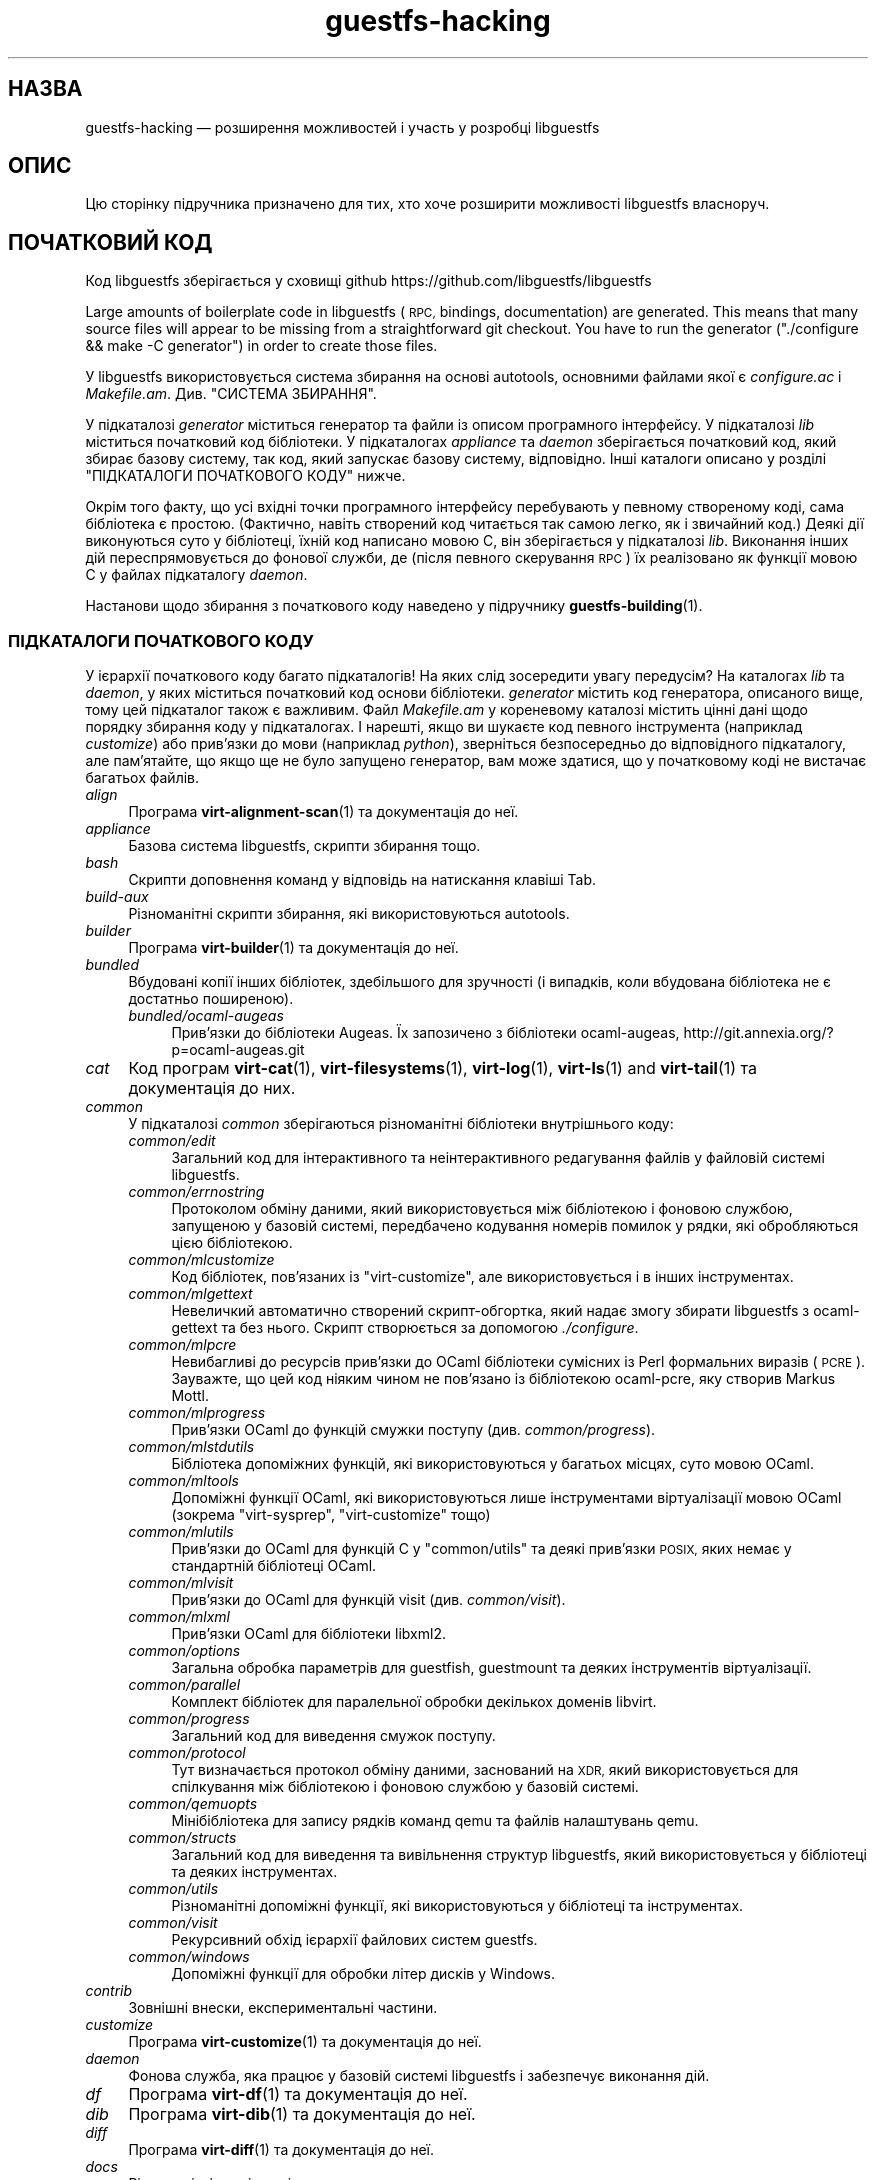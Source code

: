 .\" Automatically generated by Podwrapper::Man 1.48.3 (Pod::Simple 3.43)
.\"
.\" Standard preamble:
.\" ========================================================================
.de Sp \" Vertical space (when we can't use .PP)
.if t .sp .5v
.if n .sp
..
.de Vb \" Begin verbatim text
.ft CW
.nf
.ne \\$1
..
.de Ve \" End verbatim text
.ft R
.fi
..
.\" Set up some character translations and predefined strings.  \*(-- will
.\" give an unbreakable dash, \*(PI will give pi, \*(L" will give a left
.\" double quote, and \*(R" will give a right double quote.  \*(C+ will
.\" give a nicer C++.  Capital omega is used to do unbreakable dashes and
.\" therefore won't be available.  \*(C` and \*(C' expand to `' in nroff,
.\" nothing in troff, for use with C<>.
.tr \(*W-
.ds C+ C\v'-.1v'\h'-1p'\s-2+\h'-1p'+\s0\v'.1v'\h'-1p'
.ie n \{\
.    ds -- \(*W-
.    ds PI pi
.    if (\n(.H=4u)&(1m=24u) .ds -- \(*W\h'-12u'\(*W\h'-12u'-\" diablo 10 pitch
.    if (\n(.H=4u)&(1m=20u) .ds -- \(*W\h'-12u'\(*W\h'-8u'-\"  diablo 12 pitch
.    ds L" ""
.    ds R" ""
.    ds C` ""
.    ds C' ""
'br\}
.el\{\
.    ds -- \|\(em\|
.    ds PI \(*p
.    ds L" ``
.    ds R" ''
.    ds C`
.    ds C'
'br\}
.\"
.\" Escape single quotes in literal strings from groff's Unicode transform.
.ie \n(.g .ds Aq \(aq
.el       .ds Aq '
.\"
.\" If the F register is >0, we'll generate index entries on stderr for
.\" titles (.TH), headers (.SH), subsections (.SS), items (.Ip), and index
.\" entries marked with X<> in POD.  Of course, you'll have to process the
.\" output yourself in some meaningful fashion.
.\"
.\" Avoid warning from groff about undefined register 'F'.
.de IX
..
.nr rF 0
.if \n(.g .if rF .nr rF 1
.if (\n(rF:(\n(.g==0)) \{\
.    if \nF \{\
.        de IX
.        tm Index:\\$1\t\\n%\t"\\$2"
..
.        if !\nF==2 \{\
.            nr % 0
.            nr F 2
.        \}
.    \}
.\}
.rr rF
.\" ========================================================================
.\"
.IX Title "guestfs-hacking 1"
.TH guestfs-hacking 1 "2022-05-26" "libguestfs-1.48.3" "Virtualization Support"
.\" For nroff, turn off justification.  Always turn off hyphenation; it makes
.\" way too many mistakes in technical documents.
.if n .ad l
.nh
.SH "НАЗВА"
.IX Header "НАЗВА"
guestfs-hacking — розширення можливостей і участь у розробці libguestfs
.SH "ОПИС"
.IX Header "ОПИС"
Цю сторінку підручника призначено для тих, хто хоче розширити можливості libguestfs власноруч.
.SH "ПОЧАТКОВИЙ КОД"
.IX Header "ПОЧАТКОВИЙ КОД"
Код libguestfs зберігається у сховищі github https://github.com/libguestfs/libguestfs
.PP
Large amounts of boilerplate code in libguestfs (\s-1RPC,\s0 bindings, documentation) are generated.  This means that many source files will appear to be missing from a straightforward git checkout.  You have to run the generator (\f(CW\*(C`./configure && make \-C generator\*(C'\fR) in order to create those files.
.PP
У libguestfs використовується система збирання на основі autotools, основними файлами якої є \fIconfigure.ac\fR і \fIMakefile.am\fR. Див. \*(L"СИСТЕМА ЗБИРАННЯ\*(R".
.PP
У підкаталозі \fIgenerator\fR міститься генератор та файли із описом програмного інтерфейсу. У підкаталозі \fIlib\fR міститься початковий код бібліотеки. У підкаталогах \fIappliance\fR та \fIdaemon\fR зберігається початковий код, який збирає базову систему, так код, який запускає базову систему, відповідно. Інші каталоги описано у розділі \*(L"ПІДКАТАЛОГИ ПОЧАТКОВОГО КОДУ\*(R" нижче.
.PP
Окрім того факту, що усі вхідні точки програмного інтерфейсу перебувають у певному створеному коді, сама бібліотека є простою. (Фактично, навіть створений код читається так самою легко, як і звичайний код.) Деякі дії виконуються суто у бібліотеці, їхній код написано мовою C, він зберігається у підкаталозі \fIlib\fR. Виконання інших дій переспрямовується до фонової служби, де (після певного скерування \s-1RPC\s0) їх реалізовано як функції мовою C у файлах підкаталогу \fIdaemon\fR.
.PP
Настанови щодо збирання з початкового коду наведено у підручнику \fBguestfs\-building\fR\|(1).
.SS "ПІДКАТАЛОГИ ПОЧАТКОВОГО КОДУ"
.IX Subsection "ПІДКАТАЛОГИ ПОЧАТКОВОГО КОДУ"
У ієрархії початкового коду багато підкаталогів! На яких слід зосередити увагу передусім? На каталогах \fIlib\fR та \fIdaemon\fR, у яких міститься початковий код основи бібліотеки. \fIgenerator\fR містить код генератора, описаного вище, тому цей підкаталог також є важливим. Файл \fIMakefile.am\fR у кореневому каталозі містить цінні дані щодо порядку збирання коду у підкаталогах. І нарешті, якщо ви шукаєте код певного інструмента (наприклад \fIcustomize\fR) або прив'язки до мови (наприклад \fIpython\fR), зверніться безпосередньо до відповідного підкаталогу, але пам'ятайте, що якщо ще не було запущено генератор, вам може здатися, що у початковому коді не вистачає багатьох файлів.
.IP "\fIalign\fR" 4
.IX Item "align"
Програма \fBvirt\-alignment\-scan\fR\|(1) та документація до неї.
.IP "\fIappliance\fR" 4
.IX Item "appliance"
Базова система libguestfs, скрипти збирання тощо.
.IP "\fIbash\fR" 4
.IX Item "bash"
Скрипти доповнення команд у відповідь на натискання клавіші Tab.
.IP "\fIbuild-aux\fR" 4
.IX Item "build-aux"
Різноманітні скрипти збирання, які використовуються autotools.
.IP "\fIbuilder\fR" 4
.IX Item "builder"
Програма \fBvirt\-builder\fR\|(1) та документація до неї.
.IP "\fIbundled\fR" 4
.IX Item "bundled"
Вбудовані копії інших бібліотек, здебільшого для зручності (і випадків, коли вбудована бібліотека не є достатньо поширеною).
.RS 4
.IP "\fIbundled/ocaml\-augeas\fR" 4
.IX Item "bundled/ocaml-augeas"
Прив'язки до бібліотеки Augeas. Їх запозичено з бібліотеки ocaml-augeas, http://git.annexia.org/?p=ocaml\-augeas.git
.RE
.RS 4
.RE
.IP "\fIcat\fR" 4
.IX Item "cat"
Код програм \fBvirt\-cat\fR\|(1), \fBvirt\-filesystems\fR\|(1), \fBvirt\-log\fR\|(1), \fBvirt\-ls\fR\|(1) and \fBvirt\-tail\fR\|(1) та документація до них.
.IP "\fIcommon\fR" 4
.IX Item "common"
У підкаталозі \fIcommon\fR зберігаються різноманітні бібліотеки внутрішнього коду:
.RS 4
.IP "\fIcommon/edit\fR" 4
.IX Item "common/edit"
Загальний код для інтерактивного та неінтерактивного редагування файлів у файловій системі libguestfs.
.IP "\fIcommon/errnostring\fR" 4
.IX Item "common/errnostring"
Протоколом обміну даними, який використовується між бібліотекою і фоновою службою, запущеною у базовій системі, передбачено кодування номерів помилок у рядки, які обробляються цією бібліотекою.
.IP "\fIcommon/mlcustomize\fR" 4
.IX Item "common/mlcustomize"
Код бібліотек, пов'язаних із \f(CW\*(C`virt\-customize\*(C'\fR, але використовується і в інших інструментах.
.IP "\fIcommon/mlgettext\fR" 4
.IX Item "common/mlgettext"
Невеличкий автоматично створений скрипт\-обгортка, який надає змогу збирати libguestfs з ocaml-gettext та без нього. Скрипт створюється за допомогою \fI./configure\fR.
.IP "\fIcommon/mlpcre\fR" 4
.IX Item "common/mlpcre"
Невибагливі до ресурсів прив'язки до OCaml бібліотеки сумісних із Perl формальних виразів (\s-1PCRE\s0). Зауважте, що цей код ніяким чином не пов'язано із бібліотекою ocaml-pcre, яку створив Markus Mottl.
.IP "\fIcommon/mlprogress\fR" 4
.IX Item "common/mlprogress"
Прив'язки OCaml до функцій смужки поступу (див. \fIcommon/progress\fR).
.IP "\fIcommon/mlstdutils\fR" 4
.IX Item "common/mlstdutils"
Бібліотека допоміжних функцій, які використовуються у багатьох місцях, суто мовою OCaml.
.IP "\fIcommon/mltools\fR" 4
.IX Item "common/mltools"
Допоміжні функції OCaml, які використовуються лише інструментами віртуалізації мовою OCaml (зокрема \f(CW\*(C`virt\-sysprep\*(C'\fR, \f(CW\*(C`virt\-customize\*(C'\fR тощо)
.IP "\fIcommon/mlutils\fR" 4
.IX Item "common/mlutils"
Прив'язки до OCaml для функцій C у \f(CW\*(C`common/utils\*(C'\fR та деякі прив'язки \s-1POSIX,\s0 яких немає у стандартній бібліотеці OCaml.
.IP "\fIcommon/mlvisit\fR" 4
.IX Item "common/mlvisit"
Прив'язки до OCaml для функцій visit (див. \fIcommon/visit\fR).
.IP "\fIcommon/mlxml\fR" 4
.IX Item "common/mlxml"
Прив'язки OCaml для бібліотеки libxml2.
.IP "\fIcommon/options\fR" 4
.IX Item "common/options"
Загальна обробка параметрів для guestfish, guestmount та деяких інструментів віртуалізації.
.IP "\fIcommon/parallel\fR" 4
.IX Item "common/parallel"
Комплект бібліотек для паралельної обробки декількох доменів libvirt.
.IP "\fIcommon/progress\fR" 4
.IX Item "common/progress"
Загальний код для виведення смужок поступу.
.IP "\fIcommon/protocol\fR" 4
.IX Item "common/protocol"
Тут визначається протокол обміну даними, заснований на \s-1XDR,\s0 який використовується для спілкування між бібліотекою і фоновою службою у базовій системі.
.IP "\fIcommon/qemuopts\fR" 4
.IX Item "common/qemuopts"
Мінібібліотека для запису рядків команд qemu та файлів налаштувань qemu.
.IP "\fIcommon/structs\fR" 4
.IX Item "common/structs"
Загальний код для виведення та вивільнення структур libguestfs, який використовується у бібліотеці та деяких інструментах.
.IP "\fIcommon/utils\fR" 4
.IX Item "common/utils"
Різноманітні допоміжні функції, які використовуються у бібліотеці та інструментах.
.IP "\fIcommon/visit\fR" 4
.IX Item "common/visit"
Рекурсивний обхід ієрархії файлових систем guestfs.
.IP "\fIcommon/windows\fR" 4
.IX Item "common/windows"
Допоміжні функції для обробки літер дисків у Windows.
.RE
.RS 4
.RE
.IP "\fIcontrib\fR" 4
.IX Item "contrib"
Зовнішні внески, експериментальні частини.
.IP "\fIcustomize\fR" 4
.IX Item "customize"
Програма \fBvirt\-customize\fR\|(1) та документація до неї.
.IP "\fIdaemon\fR" 4
.IX Item "daemon"
Фонова служба, яка працює у базовій системі libguestfs і забезпечує виконання дій.
.IP "\fIdf\fR" 4
.IX Item "df"
Програма \fBvirt\-df\fR\|(1) та документація до неї.
.IP "\fIdib\fR" 4
.IX Item "dib"
Програма \fBvirt\-dib\fR\|(1) та документація до неї.
.IP "\fIdiff\fR" 4
.IX Item "diff"
Програма \fBvirt\-diff\fR\|(1) та документація до неї.
.IP "\fIdocs\fR" 4
.IX Item "docs"
Різноманітні сторінки підручника.
.IP "\fIedit\fR" 4
.IX Item "edit"
Програма \fBvirt\-edit\fR\|(1) та документація до неї.
.IP "\fIexamples\fR" 4
.IX Item "examples"
Код прикладів використання програмного інтерфейсу мовою C.
.IP "\fIfish\fR" 4
.IX Item "fish"
\&\fBguestfish\fR\|(1) — оболонка командного рядка та різноманітні скрипти оболонки на її основі, зокрема \fBvirt\-copy\-in\fR\|(1), \fBvirt\-copy\-out\fR\|(1), \fBvirt\-tar\-in\fR\|(1), \fBvirt\-tar\-out\fR\|(1).
.IP "\fIformat\fR" 4
.IX Item "format"
Програма \fBvirt\-format\fR\|(1) та документація до неї.
.IP "\fIfuse\fR" 4
.IX Item "fuse"
\&\fBguestmount\fR\|(1), \s-1FUSE\s0 (файлова система у просторі користувача), яку зібрано на основі libguestfs.
.IP "\fIgenerator\fR" 4
.IX Item "generator"
Критично важливий засіб створення коду, використовується для автоматичного створення значного обсягу важливого коду мовою C, зокрема для \s-1RPC\s0 та прив'язок.
.IP "\fIget-kernel\fR" 4
.IX Item "get-kernel"
Програма \fBvirt\-get\-kernel\fR\|(1) та документація до неї.
.IP "\fIinspector\fR" 4
.IX Item "inspector"
\&\fBvirt\-inspector\fR\|(1) — засіб інспектування образів віртуальних машин.
.IP "\fIlib\fR" 4
.IX Item "lib"
Початковий код бібліотеки мовою C.
.IP "\fIlogo\fR" 4
.IX Item "logo"
Логотип, який використовується на сайті. До речі, ім'я рибки — Артур.
.IP "\fIm4\fR" 4
.IX Item "m4"
Макроси M4, які використовуються autoconf. Див. \*(L"СИСТЕМА ЗБИРАННЯ\*(R".
.IP "\fImake-fs\fR" 4
.IX Item "make-fs"
Програма \fBvirt\-make\-fs\fR\|(1) та документація до неї.
.IP "\fIpo\fR" 4
.IX Item "po"
Переклади простих рядків gettext.
.IP "\fIpo-docs\fR" 4
.IX Item "po-docs"
Інфраструктура збирання та файли \s-1PO\s0 перекладів сторінок підручника та файлів \s-1POD.\s0 Колись ми об'єднаємо ці дані з каталогом \fIpo\fR, але цей процес є доволі складним.
.IP "\fIrescue\fR" 4
.IX Item "rescue"
Програма \fBvirt\-rescue\fR\|(1) та документація до неї.
.IP "\fIresize\fR" 4
.IX Item "resize"
Програма \fBvirt\-resize\fR\|(1) та документація до неї.
.IP "\fIsparsify\fR" 4
.IX Item "sparsify"
Програма \fBvirt\-sparsify\fR\|(1) та документація до неї.
.IP "\fIsysprep\fR" 4
.IX Item "sysprep"
Програма \fBvirt\-sysprep\fR\|(1) та документація до неї.
.IP "\fItests\fR" 4
.IX Item "tests"
Тести.
.IP "\fItest-data\fR" 4
.IX Item "test-data"
Файли та інші тестові дані, які використовуються при тестуванні.
.IP "\fItest-tool\fR" 4
.IX Item "test-tool"
Засіб тестування, який допоможе визначити кінцевим користувачам, чи працюватиме їхня комбінація qemu/ядро з libguestfs.
.IP "\fItmp\fR" 4
.IX Item "tmp"
Використовується для тимчасових файлів під час тестування (замість \fI/tmp\fR та подібних каталогів). Причиною створення є уможливлення запуску декількох тестів libguestfs паралельно без ризику перезапису базової системи набором тестів, який виконується паралельно із набором, за допомогою якого було створено базову систему.
.IP "\fItools\fR" 4
.IX Item "tools"
Засоби командного рядка, які написано мовою програмування Perl (\fBvirt\-win\-reg\fR\|(1) та багато інших).
.IP "\fIutils\fR" 4
.IX Item "utils"
Різноманітні допоміжні програми, зокрема \f(CW\*(C`boot\-benchmark\*(C'\fR.
.IP "\fIv2v\fR" 4
.IX Item "v2v"
Аж до libguestfs > 1.42 тут містився код інструмента \fBvirt\-v2v\fR\|(1), але цей код тепер переміщено до окремого сховища: https://github.com/libguestfs/virt\-v2v
.IP "\fIwebsite\fR" 4
.IX Item "website"
Файли сайта http://libguestfs.org.
.IP "\fIcsharp\fR" 4
.IX Item "csharp"
.PD 0
.IP "\fIerlang\fR" 4
.IX Item "erlang"
.IP "\fIgobject\fR" 4
.IX Item "gobject"
.IP "\fIgolang\fR" 4
.IX Item "golang"
.IP "\fIhaskell\fR" 4
.IX Item "haskell"
.IP "\fIjava\fR" 4
.IX Item "java"
.IP "\fIlua\fR" 4
.IX Item "lua"
.IP "\fIocaml\fR" 4
.IX Item "ocaml"
.IP "\fIphp\fR" 4
.IX Item "php"
.IP "\fIperl\fR" 4
.IX Item "perl"
.IP "\fIpython\fR" 4
.IX Item "python"
.IP "\fIruby\fR" 4
.IX Item "ruby"
.PD
Прив’язки до мов програмування.
.SS "СИСТЕМА ЗБИРАННЯ"
.IX Subsection "СИСТЕМА ЗБИРАННЯ"
Libguestfs використовує систему збирання \s-1GNU\s0 autotools (autoconf, automake, libtool).
.PP
Скрипт \fI./configure\fR створюється на основі \fIconfigure.ac\fR і \fIm4/guestfs\-*.m4\fR. Більшу частину вмісту скрипту configure складають дані з багатьох файлів макросів m4, поділених за розділами, наприклад, \fIm4/guestfs\-daemon.m4\fR призначено для обробки залежностей фонової служби (daemon).
.PP
Завданням файла \fIMakefile.am\fR на верхньому рівні є визначення списку підкаталогів (\f(CW\*(C`SUBDIRS\*(C'\fR) у порядку їхнього збирання.
.PP
\&\fIcommon\-rules.mk\fR включається до усіх файлів \fIMakefile.am\fR (верхнього рівня та підкаталогів). \fIsubdir\-rules.mk\fR включається лише до файлів \fIMakefile.am\fR у підкаталогах.
.PP
Цілей збирання багато. Скористайтеся цією командою, щоб побачити список:
.PP
.Vb 1
\& make help
.Ve
.SH "РОЗШИРЕННЯ МОЖЛИВОСТЕЙ LIBGUESTFS"
.IX Header "РОЗШИРЕННЯ МОЖЛИВОСТЕЙ LIBGUESTFS"
.SS "ДОДАВАННЯ НОВИХ ПРОГРАМНИХ ІНТЕРФЕЙСІВ"
.IX Subsection "ДОДАВАННЯ НОВИХ ПРОГРАМНИХ ІНТЕРФЕЙСІВ"
Оскільки більша частина стереотипного коду у libguestfs створюється у автоматичному режимі, розширити програмний інтерфейс libguestfs доволі просто.
.PP
Щоб додати нову дію програмного інтерфейсу, слід внести дві зміни:
.IP "1." 4
Вам слід додати опис виклику (назву, параметри, тип значення, яке повертається, тести, документацію) до \fIgenerator/actions_*.ml\fR і, можливо, до \fIgenerator/proc_nr.ml\fR.
.Sp
Існує два різновиди дій програмного інтерфейсу. Тип залежить від того, проходить виклик до базової системи через фонову службу, чи обслуговується лише засобами бібліотеки (див. \*(L"АРХІТЕКТУРА\*(R" in \fBguestfs\-internals\fR\|(1)). \*(L"guestfs_sync\*(R" in \fBguestfs\fR\|(3) є прикладом дій першого типу, оскільки синхронізація відбувається у базовій системі. \*(L"guestfs_set_trace\*(R" in \fBguestfs\fR\|(3) є прикладом дій другого типу, оскільки прапорець трасування обслуговується у дескрипторі, а усе трасування виконується на боці бібліотеки.
.Sp
Більшість нових дій належить до першого типу, тому їхні записи додаються до списку \f(CW\*(C`daemon_functions\*(C'\fR. У кожної функції є унікальний номер процедури, який використовується у протоколі \s-1RPC,\s0 який пов'язується із цією дією під час оприлюднення версії libguestfs і який не можна використовувати повторно. Знайдіть останній номер процедури і додайте до нього одиницю, щоб отримати ваш номер.
.Sp
Дії другого типу, які пов'язано лише з бібліотекою, слід додавати до списку \f(CW\*(C`non_daemon_functions\*(C'\fR. Оскільки ці функції обслуговуються бібліотекою і не поширюються механізмом \s-1RPC\s0 до фонової служби, ці функції не потребують номеру процедури; отже, для них встановлюється номер процедури \f(CW\*(C`\-1\*(C'\fR.
.IP "2." 4
Реалізація дії (мовою C):
.Sp
Для дій фонової служби слід реалізувати функцію \f(CW\*(C`do_<назва>\*(C'\fR у каталозі \f(CW\*(C`daemon/\*(C'\fR.
.Sp
Для дій бібліотеки слід реалізувати функцію \f(CW\*(C`guestfs_impl_<назва>\*(C'\fR у каталозі \f(CW\*(C`lib/\*(C'\fR.
.Sp
У обох випадках скористайтеся якоюсь іншою функцією як прикладом реалізації.
.IP "3." 4
Альтернатива кроку 2: починаючи з версії libguestfs 1.38, дії фонової служби може бути реалізовано мовою OCaml. Вам слід встановити прапорець \f(CW\*(C`impl = OCaml ...\*(C'\fR у генераторі. Прикладом може слугувати файл \fIdaemon/file.ml\fR.
.PP
Після внесення цих змін скористайтеся командою \f(CW\*(C`make\*(C'\fR для збирання.
.PP
Зауважте, що вам не потрібно реалізовувати \s-1RPC,\s0 прив'язки до мов, сторінки підручника або щось інше. Усе це буде створено автоматично на основі опису OCaml.
.PP
\fIДодавання тестів для програмного інтерфейсу\fR
.IX Subsection "Додавання тестів для програмного інтерфейсу"
.PP
До кожного виклику програмного інтерфейсу можна не додавати тести або додавати будь\-яку кількість тестів. Тести може бути додано або як частину опису програмного інтерфейсу (\fIgenerator/actions_*.ml\fR), або у деяких рідкісних випадках, додати скрипт до \f(CW\*(C`tests/*/\*(C'\fR. Зауважте, що додавання скрипту до \f(CW\*(C`tests/*/\*(C'\fR уповільнює тестування, тому, якщо можна, користуйтеся першим зі способів.
.PP
Нижче описано тестове середовище, яке використовується при додавання тесту програмного інтерфейсу до \fIactions_*.ml\fR.
.PP
У середовищі тестування 4 блокових пристрої:
.IP "\fI/dev/sda\fR 2 ГБ" 4
.IX Item "/dev/sda 2 ГБ"
Блоковий пристрій загального типу для тестування.
.IP "\fI/dev/sdb\fR 2 ГБ" 4
.IX Item "/dev/sdb 2 ГБ"
\&\fI/dev/sdb1\fR — файлова система ext2, яка використовується для тестування дій із запису до файлової системи.
.IP "\fI/dev/sdc\fR 10 МБ" 4
.IX Item "/dev/sdc 10 МБ"
Використовується для тестів, у яких потрібні два блокових пристрої.
.IP "\fI/dev/sdd\fR" 4
.IX Item "/dev/sdd"
\&\s-1ISO\s0 із фіксованим вмістом (див. \fIimages/test.iso\fR).
.PP
Щоб мати змогу виконувати тестування у прийнятні строки, базову систему та блокові пристрої libguestfs слід повторно використовувати у тестах. Отже, не намагайтеся тестувати \*(L"guestfs_kill_subprocess\*(R" in \fBguestfs\fR\|(3) :\-x
.PP
Кожен тест запускає початковий сценарій, який вибирається за допомогою одного з виразів \f(CW\*(C`Init*\*(C'\fR, описаний у \fIgenerator/types.ml\fR. Сценарій ініціалізує диски, згадані вище, у спосіб, який задокументовано у \fItypes.ml\fR. Ви не повинні робити у своєму коді жодних припущень щодо попереднього вмісту інших дисків, які не ініціалізовано.
.PP
Ви можете додати інструкцію щодо попередніх вимог до будь\-якого окремого тесту. Це динамічна перевірка, яка, якщо її не буде пройдено, призведе до пропускання тесту. Це корисно для тестування команди, яка може не працювати у всіх різновидах збірок libguestfs. Тест, для якого попередньою вимогою є \f(CW\*(C`Always\*(C'\fR, запускається безумовно.
.PP
Крім того, пакувальники можуть пропускати окремі тести встановленням відповідних змінних середовища до запуску \f(CW\*(C`make check\*(C'\fR.
.PP
.Vb 1
\& SKIP_TEST_<CMD>_<NUM>=1
.Ve
.PP
Приклад: \f(CW\*(C`SKIP_TEST_COMMAND_3=1\*(C'\fR призведе до пропускання тесту 3 у \*(L"guestfs_command\*(R" in \fBguestfs\fR\|(3).
.PP
або:
.PP
.Vb 1
\& SKIP_TEST_<CMD>=1
.Ve
.PP
Приклад: \f(CW\*(C`SKIP_TEST_ZEROFREE=1\*(C'\fR призводить до пропускання усіх тестів \*(L"guestfs_zerofree\*(R" in \fBguestfs\fR\|(3).
.PP
Пакувальники можуть обмежити тестування певним набором тестів, встановлюючи, наприклад, таке:
.PP
.Vb 1
\& TEST_ONLY="vfs_type zerofree"
.Ve
.PP
Див. \fItests/c\-api/tests.c\fR, щоб дізнатися більше про те, як працюють ці змінні середовища.
.PP
\fIДіагностика нових програмних інтерфейсів\fR
.IX Subsection "Діагностика нових програмних інтерфейсів"
.PP
Перевірте нові можливості, перш ніж записувати їх до сховища коду.
.PP
Для перевірки нових команд ви можете скористатися guestfish.
.PP
Діагностика фонової служби є проблематичною, оскільки вона виконується у мінімалістичному середовищі. Втім, ви можете скористатися виведенням повідомлень за допомогою fprintf у фоновій службі до stderr. Повідомлення можна буде переглядати за допомогою \f(CW\*(C`guestfish \-v\*(C'\fR.
.SS "ДОДАВАННЯ НОВОЇ ПРИВ’ЯЗКИ ДО МОВИ"
.IX Subsection "ДОДАВАННЯ НОВОЇ ПРИВ’ЯЗКИ ДО МОВИ"
Усі прив'язки до мов має бути створено відповідним засобом (див. підкаталог \fIgenerator\fR).
.PP
Документації з цього питання ще не написано. Пропонуємо вам звернутися до коду наявних прив'язок, наприклад \fIgenerator/ocaml.ml\fR або \fIgenerator/perl.ml\fR.
.PP
\fIДодавання тестів для прив'язок до мов\fR
.IX Subsection "Додавання тестів для прив'язок до мов"
.PP
Прив'язки до мов мають постачатися із тестами. Раніше тестування прив'язок до мов було суто ситуативним, але тепер ми намагаємося формалізувати набір тестів, які має використовувати кожна прив'язка до мови.
.PP
У поточній версії повний набір тестів реалізовано лише для прив'язок до OCaml і Perl. Канонічним набором є набір для OCaml, тому вам слід емулювати тести саме для OCaml.
.PP
Ось схема нумерації, яка використовується у тестах:
.PP
.Vb 1
\& \- 000+, базові перевірки:
\& 
\&   010  завантажити бібліотеку
\&   020  створення
\&   030  прапорці створення
\&   040  створення декількох дескрипторів
\&   050  налаштовування тестування та отримання властивостей налаштовування
\&   060  явне закриття
\&   065  неявне закриття (у мовах із збирачем сміття)
\&   070  аргументи параметрів
\&   080  версія
\&   090  повернуті значення
\& 
\& \- 100  запуск, створення розділів та логічних томів, а також файлових систем
\& 
\& \- події 400+:
\& 
\&   410  подія закриття
\&   420  повідомлення журналу
\&   430  повідомлення щодо поступу
\& 
\& \- 800+ тести на регресії (специфічні для мови)
\& 
\& \- 900+ будь\-які інші нетипові тести для мови
.Ve
.PP
Для заощадження часу під час виконання тестування дескриптор запускатимуть лише 100, 430, 800+, 900+.
.SS "ФОРМАТУВАННЯ КОДУ"
.IX Subsection "ФОРМАТУВАННЯ КОДУ"
Наш початковий код мовою C загалом відповідає деяким базовим вимогам щодо форматування коду. Наявна кодова база є повністю однорідною у цьому сенсі, але ми б хотіли, щоб увесь новий код також було форматовано подібним чином. Якщо коротко, користуйтеся пробілами, а не символами табуляції, використовуйте додаткові 2 пробіли на кожному із рівнів відступів, у інших аспектах форматування слідуйте стилю книги Кернігана та Річі.
.PP
Якщо ви користуєтеся Emacs, додайте наступний текст до одного із ваших файлів налаштувань для запуску (наприклад, ~/.emacs), щоб забезпечити належні правила встановлення відступів:
.PP
.Vb 9
\& ;;; In libguestfs, indent with spaces everywhere (not TABs).
\& ;;; Exceptions: Makefile and ChangeLog modes.
\& (add\-hook \*(Aqfind\-file\-hook
\&     \*(Aq(lambda () (if (and buffer\-file\-name
\&                          (string\-match "/libguestfs\e\e>"
\&                              (buffer\-file\-name))
\&                          (not (string\-equal mode\-name "Change Log"))
\&                          (not (string\-equal mode\-name "Makefile")))
\&                     (setq indent\-tabs\-mode nil))))
\& 
\& ;;; Під час редагування початкового коду C у libguestfs користуйтеся цим стилем.
\& (defun libguestfs\-c\-mode ()
\&   "C mode with adjusted defaults for use with libguestfs."
\&   (interactive)
\&   (c\-set\-style "K&R")
\&   (setq c\-indent\-level 2)
\&   (setq c\-basic\-offset 2))
\& (add\-hook \*(Aqc\-mode\-hook
\&           \*(Aq(lambda () (if (string\-match "/libguestfs\e\e>"
\&                               (buffer\-file\-name))
\&                           (libguestfs\-c\-mode))))
.Ve
.SS "ТЕСТУВАННЯ ВНЕСЕНИХ ВАМИ ЗМІН"
.IX Subsection "ТЕСТУВАННЯ ВНЕСЕНИХ ВАМИ ЗМІН"
Перетворити попередження на повідомлення про помилки під час розробки, щоб ці попередження не ігнорувалися:
.PP
.Vb 1
\& ./configure \-\-enable\-werror
.Ve
.PP
Корисні цілі збирання:
.ie n .IP """make check""" 4
.el .IP "\f(CWmake check\fR" 4
.IX Item "make check"
Запускає звичайний комплект перевірок.
.Sp
Реалізовано за допомогою типової цілі automake \f(CW\*(C`TESTS\*(C'\fR. Докладніше про цю ціль можна дізнатися з документації до automake.
.ie n .IP """make check\-valgrind""" 4
.el .IP "\f(CWmake check\-valgrind\fR" 4
.IX Item "make check-valgrind"
Запускає підмножину комплекту тестування у valgrind.
.Sp
Див. \*(L"\s-1VALGRIND\*(R"\s0 нижче.
.ie n .IP """make check\-valgrind\-local\-guests""" 4
.el .IP "\f(CWmake check\-valgrind\-local\-guests\fR" 4
.IX Item "make check-valgrind-local-guests"
Запускає підмножину комплекту тестування у valgrind з використанням локально встановлених гостьових систем libvirt (лише для читання).
.ie n .IP """make check\-direct""" 4
.el .IP "\f(CWmake check\-direct\fR" 4
.IX Item "make check-direct"
Виконує усі тести за допомогою типового модуля роботи із базовою системою. Працює, лише якщо за допомогою \f(CW\*(C`./configure \-\-with\-default\-backend=...\*(C'\fR було вибрано нетиповий модуль.
.ie n .IP """make check\-valgrind\-direct""" 4
.el .IP "\f(CWmake check\-valgrind\-direct\fR" 4
.IX Item "make check-valgrind-direct"
Запустити підмножину комплексу тестів під керуванням valgrind з використанням типового модуля базової системи.
.ie n .IP """make check\-with\-upstream\-qemu""" 4
.el .IP "\f(CWmake check\-with\-upstream\-qemu\fR" 4
.IX Item "make check-with-upstream-qemu"
Виконує усі тести з використанням локального виконуваного файла qemu. Шукає виконуваний файл qemu за допомогою змінної \s-1QEMUDIR\s0 (типове значення \fI\f(CI$HOME\fI/d/qemu\fR), але ви можете встановити інший каталог за допомогою рядка команди. Приклад:
.Sp
.Vb 1
\& make check\-with\-upstream\-qemu QEMUDIR=/usr/src/qemu
.Ve
.ie n .IP """make check\-with\-upstream\-libvirt""" 4
.el .IP "\f(CWmake check\-with\-upstream\-libvirt\fR" 4
.IX Item "make check-with-upstream-libvirt"
Виконує усі тести за допомогою локальної копії libvirt. Працює, лише якщо за допомогою \f(CW\*(C`./configure \-\-with\-default\-backend=libvirt\*(C'\fR було вибрано модуль libvirt.
.Sp
Пошук libvirt виконуватиметься у каталозі \s-1LIBVIRTDIR\s0 (типово, \fI\f(CI$HOME\fI/d/libvirt\fR), але ви можете вказати інший каталог у рядку команди. Приклад:
.Sp
.Vb 1
\& make check\-with\-upstream\-libvirt LIBVIRTDIR=/usr/src/libvirt
.Ve
.ie n .IP """make check\-slow""" 4
.el .IP "\f(CWmake check\-slow\fR" 4
.IX Item "make check-slow"
Запускає повільні тести або тести, які виконуються довго. Такі тести типово не запускаються.
.Sp
Щоб позначити тест як повільний або такий, який виконується довго:
.RS 4
.IP "\(bu" 4
Додайте це до списку \f(CW\*(C`TESTS\*(C'\fR у \fIMakefile.am\fR, подібно до звичайного тесту.
.IP "\(bu" 4
Змініть тест так, щоб у ньому перевірялася умова для змінної середовища \f(CW\*(C`SLOW=1\*(C'\fR, і якщо таке значення змінної \fIне\fR встановлено, тест пропускався (тобто повертав код виходу 77). Якщо використовується \f(CW$TEST_FUNCTIONS\fR, для цього ви можете викликати функцію \f(CW\*(C`slow_test\*(C'\fR.
.IP "\(bu" 4
Додайте змінну \f(CW\*(C`SLOW_TESTS\*(C'\fR до файла \fIMakefile.am\fR зі значенням\-списком повільних тестів.
.IP "\(bu" 4
Додайте таке правило до \fIMakefile.am\fR:
.Sp
.Vb 2
\& check\-slow:
\&   $(MAKE) check TESTS="$(SLOW_TESTS)" SLOW=1
.Ve
.RE
.RS 4
.RE
.ie n .IP """sudo make check\-root""" 4
.el .IP "\f(CWsudo make check\-root\fR" 4
.IX Item "sudo make check-root"
Запускає деякі тести, які потребують прав доступу користувача root. Ці тести, як ми припускаємо, безпечні, але вам слід вжити усіх додаткових засобів захисту. Вам слід запускати цю команду від імені root (наприклад, за допомогою явного використання \fBsudo\fR\|(8)).
.Sp
Щоб позначити тест як такий, що вимагає прав доступу користувача root:
.RS 4
.IP "\(bu" 4
Додайте це до списку \f(CW\*(C`TESTS\*(C'\fR у \fIMakefile.am\fR, подібно до звичайного тесту.
.IP "\(bu" 4
Внесіть зміни до тесту так, щоб тест перевіряв, чи euid == 0, і якщо це значення \fIне\fR встановлено, тест пропускається (тобто повертає код виходу 77). Якщо використовується \f(CW$TEST_FUNCTIONS\fR, ви можете викликати функцію \f(CW\*(C`root_test\*(C'\fR для цього.
.IP "\(bu" 4
Додайте змінну \f(CW\*(C`ROOT_TESTS\*(C'\fR до файла \fIMakefile.am\fR зі значенням\-списком тестів для root.
.IP "\(bu" 4
Додайте таке правило до \fIMakefile.am\fR:
.Sp
.Vb 2
\& check\-root:
\&   $(MAKE) check TESTS="$(ROOT_TESTS)"
.Ve
.RE
.RS 4
.RE
.ie n .IP """make check\-all""" 4
.el .IP "\f(CWmake check\-all\fR" 4
.IX Item "make check-all"
Еквівалент запуску усіх правил \f(CW\*(C`make check*\*(C'\fR, окрім \f(CW\*(C`check\-root\*(C'\fR.
.ie n .IP """make check\-release""" 4
.el .IP "\f(CWmake check\-release\fR" 4
.IX Item "make check-release"
Виконує підмножину правил \f(CW\*(C`make check*\*(C'\fR, які слід передати до створення архіву tar. У поточній версії це:
.RS 4
.IP "\(bu" 4
check
.IP "\(bu" 4
check-valgrind
.IP "\(bu" 4
check-direct
.IP "\(bu" 4
check-valgrind-direct
.IP "\(bu" 4
check-slow
.RE
.RS 4
.RE
.ie n .IP """make installcheck""" 4
.el .IP "\f(CWmake installcheck\fR" 4
.IX Item "make installcheck"
Запустити \f(CW\*(C`make check\*(C'\fR для встановленої копії libguestfs.
.Sp
Версії встановленої libguestfs, тестування якої виконується, та версія у ієрархії початкового коду libguestfs мають збігатися.
.Sp
Команди:
.Sp
.Vb 4
\& ./configure
\& make clean ||:
\& make
\& make installcheck
.Ve
.SS "\s-1VALGRIND\s0"
.IX Subsection "VALGRIND"
Коли ви віддаєте команду \f(CW\*(C`make check\-valgrind\*(C'\fR, відбувається пошук будь\-якого \fIMakefile.am\fR у ієрархії коду, де є ціль \f(CW\*(C`check\-valgrind:\*(C'\fR, і його запуск.
.PP
Правильно написати \fIMakefile.am\fR і тести, щоб скористатися valgrind і паралельним тестуванням automake, не так уже і просто.
.PP
Якщо ваш тести запускаються за допомогою скриптової обгортки для командної оболонки, у обгортці слід скористатися таким кодом:
.PP
.Vb 1
\& $VG virt\-foo
.Ve
.PP
а у \fIMakefile.am\fR слід вказати:
.PP
.Vb 2
\& check\-valgrind:
\&     make VG="@VG@" check
.Ve
.PP
Втім, якщо ваші виконувані файли запускаються безпосередньо з правила \f(CW\*(C`TESTS\*(C'\fR, до \fIMakefile.am\fR слід внести такий рядок:
.PP
.Vb 1
\& LOG_COMPILER = $(VG)
\& 
\& check\-valgrind:
\&     make VG="@VG@" check
.Ve
.PP
Який би з варіантів ви не реалізовували, слід перевіряти, чи ту програму ви тестуєте, шляхом уважного вивчення файлів журналу \fItmp/valgrind*\fR.
.SS "НАДСИЛАННЯ ЛАТОК"
.IX Subsection "НАДСИЛАННЯ ЛАТОК"
Надсилайте латки до списку листування, http://www.redhat.com/mailman/listinfo/libguestfs і копію повідомлення до rjones@redhat.com.
.PP
Можете не підписуватися на список листування, якщо не хочете. Втім, для непідписаних користувачів повідомлення з'являються у списку із затримкою, потрібною на модерацію.
.SS "НЕТИПОВІ ЗАСОБИ ФОРМАТУВАННЯ \s-1PRINTF\s0 У ФОНОВІЙ СЛУЖБІ"
.IX Subsection "НЕТИПОВІ ЗАСОБИ ФОРМАТУВАННЯ PRINTF У ФОНОВІЙ СЛУЖБІ"
У коді фонової служби напис створено нетипові форматувальники printf \f(CW%Q\fR і \f(CW%R\fR, які використовуються для режиму встановлення лапок у командній оболонці.
.ie n .IP "%Q" 4
.el .IP "\f(CW%Q\fR" 4
.IX Item "%Q"
Простий рядок командної оболонки із лапками. Автоматичне екранування пробілів та інших керівних символів оболонки.
.ie n .IP "%R" 4
.el .IP "\f(CW%R\fR" 4
.IX Item "%R"
Те саме, що і \f(CW%Q\fR, але рядок вважатиметься шляхом із префіксом sysroot.
.PP
Приклад:
.PP
.Vb 1
\& asprintf (&cmd, "cat %R", path);
.Ve
.PP
дасть \f(CW\*(C`cat /sysroot/якийсь\e шлях\e із\e пробілами\*(C'\fR
.PP
\&\fIЗауваження:\fR \fIне\fR використовуйте ці замінники, якщо передаєте параметри функціям \f(CW\*(C`command{,r,v,rv}()\*(C'\fR. У параметрах цих функцій НЕ потрібно нічого міняти, оскільки вони не передаються крізь командну оболонку (а безпосередньо передаються функції exec). Втім, ймовірно, варто використовувати функцію \f(CW\*(C`sysroot_path()\*(C'\fR.
.SS "ПІДТРИМКА ІНТЕРНАЦІОНАЛІЗАЦІЇ (I18N)"
.IX Subsection "ПІДТРИМКА ІНТЕРНАЦІОНАЛІЗАЦІЇ (I18N)"
У нашій бібліотеці передбачено можливість інтернаціоналізації (засобами gettext).
.PP
Втім, багато повідомлень надходять від фонової служби, і у поточній версії ми їх не перекладаємо. Однією з причин цього є те, що, загалом, у базовій системі немає файлів локалей, оскільки вони досить об'ємні. Тому для реалізації можливості перекладу нам довелося б додати ці файли і скопіювати наші файли \s-1PO\s0 до базової системи.
.PP
Діагностичні повідомлення не перекладаються, оскільки їх призначено для програмістів.
.SH "ІНШІ ТЕМИ"
.IX Header "ІНШІ ТЕМИ"
.SS "ЯК КОМПІЛЮЮТЬСЯ І КОМПОНУЮТЬСЯ ПРОГРАМИ \s-1OCAML\s0"
.IX Subsection "ЯК КОМПІЛЮЮТЬСЯ І КОМПОНУЮТЬСЯ ПРОГРАМИ OCAML"
Більша частина цього розділу присвячена питанню «як ми змусили automake і ocamlopt працювати разом», оскільки самі програми OCaml зібрати легко.
.PP
У automake немає вбудованої підтримки програм OCaml, ocamlc та ocamlopt. Наш підхід полягає у обробці програм OCaml як програм C, які можуть містити такі «інші об'єкти» (\f(CW"DEPENDENCIES"\fR у термінології automake), які можуть бути об'єктами OCaml. Це працює, оскільки програми OCaml зазвичай містять файли C для природних прив'язок до бібліотек тощо.
.PP
Отже, типова програма описується як список файлів з її кодом мовою C:
.PP
.Vb 1
\& virt_customize_SOURCES = ... crypt\-c.c perl_edit\-c.c
.Ve
.PP
Для програм, які не містять явних початкових текстів мовою C ми створюємо порожній файл \fIdummy.c\fR і додаємо його до списку замість справжніх файлів:
.PP
.Vb 1
\& virt_resize_SOURCES = dummy.c
.Ve
.PP
Об'єкти OCaml, які містять більшу частину коду, потрапляють до списку як залежності automake (інші залежності також можуть потрапляти до списку):
.PP
.Vb 1
\& virt_customize_DEPENDENCIES = ... customize_main.cmx
.Ve
.PP
Окрім того, єдиною іншою річчю, яку нам слід зробити, є надання нетипової команди компонування. Ця команда потрібна, оскільки інакше automake не зможе зібрати команду ocamlopt, список об'єктів та бібліотеки \f(CW\*(C`\-cclib\*(C'\fR у належному порядку.
.PP
.Vb 2
\& virt_customize_LINK = \e
\&     $(top_builddir)/ocaml\-link.sh \-cclib \*(Aq\-lutils\*(Aq \-\- ...
.Ve
.PP
Справжні правила, із якими ви можете ознайомитися у файлі \fIcustomize/Makefile.am\fR є дещо складнішими за ці, оскільки у них ще треба обробити:
.IP "\(bu" 4
Компіляцію у байткод або природний код системи.
.IP "\(bu" 4
Взірцеві правила, потрібні для збирання коду OCaml у об'єкти.
.Sp
Ці правила тепер зберігаються у \fIsubdir\-rules.mk\fR на верхньому рівні ієрархії коду. Цей файл включається до усіх підкаталогів \fIMakefile.am\fR.
.IP "\(bu" 4
Додавання файлів початкового коду OCaml до \f(CW\*(C`EXTRA_DIST\*(C'\fR.
.Sp
Automake не зможе визначити повний список початкових кодів для виконуваного файла, тому програма не зможе додати відповідні файли автоматично.
.SH "ЗАВДАННЯ ІЗ СУПРОВОДУ"
.IX Header "ЗАВДАННЯ ІЗ СУПРОВОДУ"
.SS "ЦІЛІ ДЛЯ СУПРОВІДНИКІВ У \s-1MAKEFILE\s0"
.IX Subsection "ЦІЛІ ДЛЯ СУПРОВІДНИКІВ У MAKEFILE"
Ці цілі \f(CW\*(C`make\*(C'\fR, ймовірно, не працюватимуть або не будуть корисними, якщо ви не є супровідником пакунків libguestfs.
.PP
\fImake maintainer-commit\fR
.IX Subsection "make maintainer-commit"
.PP
Ця ціль вносить усі зміни із робочого каталогу до системи керування сховищем коду із повідомленням щодо внеску \f(CW\*(C`Version $(VERSION).\*(C'\fR. Вам слід спочатку оновити \fIconfigure.ac\fR, очистити ієрархію коду та виконати повторне збирання.
.PP
\fImake maintainer-tag\fR
.IX Subsection "make maintainer-tag"
.PP
Ця команда створює мітку для поточного внеску у \s-1HEAD\s0 зі значенням мітки \f(CW\*(C`v$(VERSION)\*(C'\fR і одним із таких повідомлень:
.PP
.Vb 1
\& Version $(VERSION) stable
\&
\& Version $(VERSION) development
.Ve
.PP
(Опис відмінностей між стабільним випуском і випуском, який перебуває у розробці, наведено у розділі \*(L"НУМЕРАЦІЯ ВЕРСІЙ \s-1LIBGUESTFS\*(R"\s0 in \fBguestfs\fR\|(3).)
.PP
\fImake maintainer-check-authors\fR
.IX Subsection "make maintainer-check-authors"
.PP
Перевірити, чи усіх авторів (записи яких можна знайти у повідомленнях щодо внесків до git) включено до файла \fIgenerator/authors.ml\fR.
.PP
\fImake maintainer-check-extra-dist\fR
.IX Subsection "make maintainer-check-extra-dist"
.PP
Це правило слід запускати після \f(CW\*(C`make dist\*(C'\fR (щоб у робочому каталозі уже був архів tar). Воно порівнює вміст архіву tar із даними у git з метою переконатися, що не пропущено жодного файла із правил \f(CW\*(C`EXTRA_DIST\*(C'\fR у \fIMakefile.am\fR.
.PP
\fImake maintainer-upload-website\fR
.IX Subsection "make maintainer-upload-website"
.PP
Це правило використовується програмним забезпеченням автоматизації випусків libguestfs для копіювання сайта libguestfs до іншого сховища git до його вивантаження на вебсервер.
.SS "СТВОРЕННЯ СТАБІЛЬНОГО ВИПУСКУ"
.IX Subsection "СТВОРЕННЯ СТАБІЛЬНОГО ВИПУСКУ"
Тут наведено документацію щодо створення стабільних випусків. Загальні правила щодо створення стабільних випусків наведено у розділі \*(L"НУМЕРАЦІЯ ВЕРСІЙ \s-1LIBGUESTFS\*(R"\s0 in \fBguestfs\fR\|(3).
.IP "\(bu" 4
Перевірте, чи працює \f(CW\*(C`make && make check\*(C'\fR принаймні у таких системах:
.RS 4
.IP "Fedora (x86\-64)" 4
.IX Item "Fedora (x86-64)"
.PD 0
.IP "Debian (x86\-64)" 4
.IX Item "Debian (x86-64)"
.IP "Ubuntu (x86\-64)" 4
.IX Item "Ubuntu (x86-64)"
.IP "Fedora (aarch64)" 4
.IX Item "Fedora (aarch64)"
.IP "Fedora (ppc64)" 4
.IX Item "Fedora (ppc64)"
.IP "Fedora (ppc64le)" 4
.IX Item "Fedora (ppc64le)"
.RE
.RS 4
.RE
.IP "\(bu" 4
.PD
Перевірте, чи працює \f(CW\*(C`./configure \-\-without\-libvirt\*(C'\fR.
.IP "\(bu" 4
Внесіть завершальні зміни до \fIguestfs\-release\-notes.pod\fR
.IP "\(bu" 4
Створіть каталоги стабільної версії і версії у розробці на http://libguestfs.org/download.
.IP "\(bu" 4
Внесіть зміни до \fIwebsite/index.html.in\fR.
.IP "\(bu" 4
Встановіть версію (у \fIconfigure.ac\fR) у значення нової \fIстабільної\fR версії, тобто 1.XX.0, і запишіть версію:
.Sp
.Vb 6
\& ./localconfigure
\& make distclean \-k
\& ./localconfigure
\& make && make dist
\& make maintainer\-commit
\& make maintainer\-tag
.Ve
.IP "\(bu" 4
Створіть стабільну гілку у git:
.Sp
.Vb 2
\& git branch stable\-1.XX
\& git push origin stable\-1.XX
.Ve
.IP "\(bu" 4
Виконайте повноцінний випуск стабільної гілки.
.IP "\(bu" 4
Встановіть значення номера наступної версії для розробки і запишіть його до сховища. Можна також створити повноцінний випуск із гілки для розробки.
.SH "ВНУТРІШНЯ ДОКУМЕНТАЦІЯ"
.IX Header "ВНУТРІШНЯ ДОКУМЕНТАЦІЯ"
У цьому розділі наведено документацію щодо внутрішніх функцій libguestfs та різноманітних допоміжних програм. Вміст цього розділу буде цікавим лише для розробників libguestfs.
.PP
Цей розділ створено автоматично на основі тих коментарів \f(CW\*(C`/**\*(C'\fR у файлах початкового коду, які форматовано для використання у форматі \s-1POD.\s0
.PP
\&\fBЦі функції не експортуються відкрито (public). Їх може бути змінено або вилучено у будь\-якій новішій версії.\fR
.PP
_\|_INTERNAL_DOCUMENTATION_\|_
.SH "ТАКОЖ ПЕРЕГЛЯНЬТЕ"
.IX Header "ТАКОЖ ПЕРЕГЛЯНЬТЕ"
\&\fBguestfs\fR\|(3), \fBguestfs\-building\fR\|(1), \fBguestfs\-examples\fR\|(3), \fBguestfs\-internals\fR\|(1), \fBguestfs\-performance\fR\|(1), \fBguestfs\-release\-notes\fR\|(1), \fBguestfs\-testing\fR\|(1), \fBlibguestfs\-test\-tool\fR\|(1), \fBlibguestfs\-make\-fixed\-appliance\fR\|(1), http://libguestfs.org/.
.SH "АВТОРИ"
.IX Header "АВТОРИ"
Richard W.M. Jones (\f(CW\*(C`rjones at redhat dot com\*(C'\fR)
.SH "АВТОРСЬКІ ПРАВА"
.IX Header "АВТОРСЬКІ ПРАВА"
© Red Hat Inc., 2009–2020
.SH "LICENSE"
.IX Header "LICENSE"
.SH "BUGS"
.IX Header "BUGS"
To get a list of bugs against libguestfs, use this link:
https://bugzilla.redhat.com/buglist.cgi?component=libguestfs&product=Virtualization+Tools
.PP
To report a new bug against libguestfs, use this link:
https://bugzilla.redhat.com/enter_bug.cgi?component=libguestfs&product=Virtualization+Tools
.PP
When reporting a bug, please supply:
.IP "\(bu" 4
The version of libguestfs.
.IP "\(bu" 4
Where you got libguestfs (eg. which Linux distro, compiled from source, etc)
.IP "\(bu" 4
Describe the bug accurately and give a way to reproduce it.
.IP "\(bu" 4
Run \fBlibguestfs\-test\-tool\fR\|(1) and paste the \fBcomplete, unedited\fR
output into the bug report.
